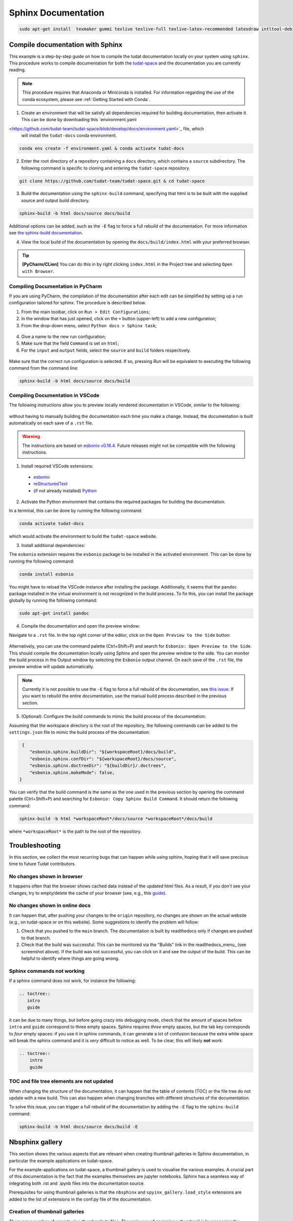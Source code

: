 ====================
Sphinx Documentation
====================

.. code-block::

    sudo apt-get install  texmaker gummi texlive texlive-full texlive-latex-recommended latexdraw intltool-debian lacheck libgtksourceview2.0-0 libgtksourceview2.0-common lmodern luatex po-debconf tex-common texlive-binaries texlive-extra-utils texlive-latex-base texlive-latex-base-doc texlive-luatex texlive-xetex texlive-lang-cyrillic texlive-fonts-extra texlive-science texlive-latex-extra texlive-pstricks


.. todo::

    - Link checking is facilitated by sphinx using ``make linkcheck`` (on windows)
    - Add section on FontAwesome inline icons from ``sphinx-panels``
    - https://fontawesome.com/
    - Add tutorial/ section on maintaining a bibliography in Sphinx.


**********************************
Compile documentation with Sphinx
**********************************


This example is a step-by-step guide on how to compile the tudat documentation
locally on your system using ``sphinx``. This procedure works to compile documentation for both the `tudat-space
<https://docs.tudat.space/en/latest/>`_ and the documentation you are currently reading.

.. note::

    This procedure requires that Anaconda or Miniconda is installed. For
    information regarding the use of the conda ecosystem, please see :ref:`Getting Started with Conda`.

1. Create an environment that will be satisfy all dependencies required for building documentation, then activate it.
   This can be done by downloading this `environment.yaml
<https://github.com/tudat-team/tudat-space/blob/develop/docs/environment.yaml>`_ file, which
   will install the ``tudat-docs`` conda environment.

.. code:: bash

    conda env create -f environment.yaml & conda activate tudat-docs

2. Enter the root directory of a repository containing a ``docs`` directory, which contains a ``source`` subdirectory.
   The following command is specific to cloning and entering the ``tudat-space`` repository.

.. code:: bash

    git clone https://github.com/tudat-team/tudat-space.git & cd tudat-space

3. Build the documentation using the ``sphinx-build`` command, specifying that html is to be built with the supplied
   source and output build directory.

.. code:: bash

    sphinx-build -b html docs/source docs/build

Additional options can be added, such as the ``-E`` flag to force a full rebuild of the documentation. For more information see `the sphinx-build documentation <https://www.sphinx-doc.org/en/master/man/sphinx-build.html#options>`_.

4. View the local build of the documentation by opening the ``docs/build/index.html`` with your preferred browser.

.. tip:: **[PyCharm/CLion]** You can do this in by right clicking ``index.html`` in the Project tree and selecting ``Open with Browser``.

Compiling Documentation in PyCharm
************************************

If you are using PyCharm, the compilation of the documentation after each edit can be simplified by setting up a
run configuration tailored for sphinx. The procedure is described below.

1. From the main toolbar, click on ``Run > Edit Configurations``;
2. In the window that has just opened, click on the ``+`` button (upper-left) to add a new configuration;
3. From the drop-down menu, select ``Python docs > Sphinx task``;

.. figure:: _static/sphinx_config_pycharm_step1.png
    :width: 200px
    :align: center

4. Give a name to the new run configuration;
5. Make sure that the field ``Command`` is set on ``html``;
6. For the ``input`` and ``output`` fields, select the ``source`` and ``build`` folders respectively.

.. figure:: _static/sphinx_config_pycharm_step2.png

Make sure that the correct run configuration is selected. If so, pressing *Run* will be equivalent to executing the
following command from the command line:

.. code:: bash

    sphinx-build -b html docs/source docs/build


Compiling Documentation in VSCode
**********************************

The following instructions allow you to preview locally rendered documentation in VSCode, similar to the following:

.. figure:: _static/vscode_preview_demo.png
    :width: 800px
    :align: center

without having to manually building the documentation each time you make a change. Instead, the documentation is built automatically on each save of a ``.rst`` file.

.. warning::

    The instructions are based on `esbonio v0.16.4 <https://docs.esbon.io/en/esbonio-language-server-v0.16.4/>`_. Future releases might not be compatible with the following instructions.

1. Install required VSCode extensions:

 - `esbonio <https://marketplace.visualstudio.com/items?itemName=swyddfa.esbonio>`_
 -  `reStructuredText <https://marketplace.visualstudio.com/items?itemName=lextudio.restructuredtext>`_
 -  (if not already installed) `Python <https://marketplace.visualstudio.com/items?itemName=ms-python.python>`_

2. Activate the Python environment that contains the required packages for building the documentation.

In a terminal, this can be done by running the following command:

.. code:: bash

    conda activate tudat-docs

which would activate the environment to build the ``tudat-space`` website.

3. Install additional dependencies:

The ``esbonio`` extension requires the ``esbonio`` package to be installed in the activated environment. This can be done by running the following command:

.. code:: bash

    conda install esbonio

You might have to reload the VSCode instance after installing the package.
Additionally, it seems that the ``pandoc`` package installed in the virtual environment is not recognized in the build process.
To fix this, you can install the package globally by running the following command:

.. code:: bash

    sudo apt-get install pandoc

4. Compile the documentation and open the preview window:

Navigate to a ``.rst`` file. In the top right corner of the editor, click on the ``Open Preview to the Side`` button:

.. figure:: _static/vscode_open_preview.png
    :align: center

Alternatively, you can use the command palette (Ctrl+Shift+P) and search for ``Esbonio: Open Preview to the Side``.
This should compile the documentation locally using Sphinx and open the preview window to the side.
You can monitor the build process in the Output window by selecting the ``Esbonio`` output channel.
On each save of the ``.rst`` file, the preview window will update automatically.

.. note::

    Currently it is not possible to use the ``-E`` flag to force a full rebuild of the documentation, see `this issue <https://github.com/swyddfa/esbonio/issues/445>`_. If you want to rebuild the entire documentation, use the manual build process described in the previous section.

5. (Optional): Configure the build commands to mimic the build process of the documentation:

Assuming that the workspace directory is the root of the repository, the following commands can be added to the ``settings.json`` file to mimic the build process of the documentation:

.. code:: json

    {
       "esbonio.sphinx.buildDir": "${workspaceRoot}/docs/build",
       "esbonio.sphinx.confDir": "${workspaceRoot}/docs/source",
       "esbonio.sphinx.doctreeDir": "${buildDir}/.doctrees",
       "esbonio.sphinx.makeMode": false,
   }

You can verify that the build command is the same as the one used in the previous section by opening the command palette (Ctrl+Shift+P) and searching for ``Esbonio: Copy Sphinx Build Command``.
It should return the following command:

.. code:: bash

    sphinx-build -b html *workspaceRoot*/docs/source *workspaceRoot*/docs/build

where ``*workspaceRoot*`` is the path to the root of the repository.

****************
Troubleshooting
****************

In this section, we collect the most recurring bugs that can happen while using sphinx, hoping that it will save
precious time to future Tudat contributors.

No changes shown in browser
***************************

It happens often that the browser shows cached data instead of the updated html files. As a result, if you don't
see your changes, try to empty/delete the cache of your browser (see, e.g., this
`guide <https://its.uiowa.edu/support/article/719>`_).

No changes shown in online docs
**********************************

It can happen that, after pushing your changes to the ``origin`` repository, no changes are shown on the actual
website (e.g., on tudat-space or on this website). Some suggestions to identify the problem will follow:

1. Check that you pushed to the ``main`` branch. The documentation is built by readthedocs only if changes are pushed
   to that branch.
2. Check that the build was successful. This can be monitored via the "Builds" link in the readthedocs_menu_ (see
   screenshot above). If the build was not successful, you can click on it and see the output of the build. This can
   be helpful to identify where things are going wrong.

.. figure:: _static/build_output.png
    :width: 600px
    :align: center


Sphinx commands not working
********************************

If a sphinx command does not work, for instance the following:

.. code-block::

    .. toctree::
       intro
       guide

it can be due to many things, but before going crazy into debugging mode, check that the amount of spaces before
``intro`` and ``guide`` correspond to three empty spaces. Sphinx requires *three* empty spaces, but
the tab key corresponds to *four* empty spaces: if you use it in sphinx commands, it can generate a lot of confusion
because the extra white space will break the sphinx command and it is *very* difficult to notice as well.
To be clear, this will likely **not** work:

.. code-block::

    .. toctree::
        intro
        guide


TOC and file tree elements are not updated
******************************************

When changing the structure of the documentation, it can happen that the table of contents (TOC) or the file tree do not update with a new build.
This can also happen when changing branches with different structures of the documentation.

To solve this issue, you can trigger a full rebuild of the documentation by adding the ``-E`` flag to the ``sphinx-build`` command:

.. code-block::

    sphinx-build -b html docs/source docs/build -E

****************
Nbsphinx gallery
****************

This section shows the various aspects that are relevant when creating thumbnail galleries in Sphinx documentation, in particular the example applications on tudat-space.

For the example-applications on tudat-space, a thumbnail gallery is used to visualise the various examples. A crucial part of this documentation is the fact that the examples themselves are jupyter notebooks. Sphinx has a seamless way of integrating both .rst and .ipynb files into the documentation source.

Prerequisites for using thumbnail galleries is that the ``nbsphinx`` and ``spyinx_gallery.load_style`` extensions are added to the list of extensions in the conf.py file of the documentation.

Creation of thumbnail galleries
*******************************

There are a number of ways to give thumbnails to files. The main way of assigning a thumbnail is by accessing the metadata of the jupyterlab cells and editing the ``tags`` attribute as follows:

.. code-block::

  {
     "cell_type": "code",
     "execution_count": <execution_count>,
     "id": "<cell_id>",
     "metadata": {
      "tags": [
       "nbsphinx-thumbnail" <-- here the thumbnail tag can be added
      ]
     },
     "outputs": [
      {
       "data": {
        "image/png": <image_binary>,
        "text/plain": [
         "<Figure size 1500x800 with 1 Axes>"
        ]
       },
       "metadata": {},
       "output_type": "display_data"
      }
     ],
     "source": [
     <plotting_code>
     ]
    }



Further customisation is possible -- adding tooltips when hovering over the thumbnail, for example. See 
`here <https://nbsphinx.readthedocs.io/en/0.7.1/gallery/cell-metadata.html>`_ for more options.

Another way that thumbnails can be determined is by adding an image to the source code that is hardcoded to be linked. This is added to the ``conf.py`` file, which is somewhat inconsistent with the other thumbnails, so this should be avoided if possible. However, the main advantage is that this thumbnail can be set for .rst files, preventing the unnecessary use of jupyter notebooks. Below is an example of a thumbnail added to the ``conf.py`` file:

.. code-block::

  nbsphinx_thumbnails = {
    './relative/path/to/thumbnail-file': './relative/path/to/image.png',
    ...
  }

This structure allows you to build in a number of levels of thumbnail galleries that introduce concepts gradually and take the reader by the hand, rather than showing them a long list of all the possible applications of Tudat.

.. warning::
  An issue that arises frequently is that the built documentation does not resemble the changes you think you made. In this case it is best to fully rebuild the documentation page by adding the ``-E`` optional argument to the ``sphinx-build`` build command.

Useful tips
***********

- If there is no thumbnail available, a placeholder thumbnail is shown. 
- If there are multiple outputs in the selected cell, the last one is used. 
- You can specify the "output-index" parameter to choose what output you would like if the cell outputs multiple figures. 
- Make sure only one cell has the nbsphinx-thumbnail metadata.

This paragraph includes a general recommendation on the structure of nbsphinx galleries with .ipynb example code. Currently, there is one .rst file that has a large list of all example .ipynb files. The thumbnails are organised by topic, but are static in the .rst file. A better way is to structure each topic (PyGMO, Propagation or other) with a unique .rst file, so as to replicate the structure of the documentation in the source code. This allows a more structured layout of the nbsphinx galleries. Moreover, examples spanning multiple sub-topics can be given an extra directory which can easily be described using .rst files, rather than having all examples in a single .rst file. 
